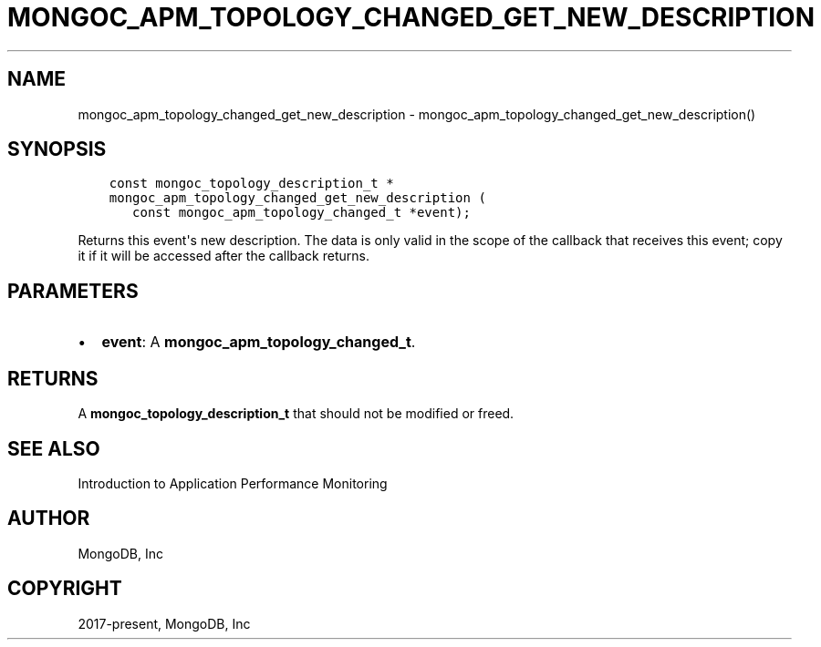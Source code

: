 .\" Man page generated from reStructuredText.
.
.TH "MONGOC_APM_TOPOLOGY_CHANGED_GET_NEW_DESCRIPTION" "3" "Jan 24, 2019" "1.13.1" "MongoDB C Driver"
.SH NAME
mongoc_apm_topology_changed_get_new_description \- mongoc_apm_topology_changed_get_new_description()
.
.nr rst2man-indent-level 0
.
.de1 rstReportMargin
\\$1 \\n[an-margin]
level \\n[rst2man-indent-level]
level margin: \\n[rst2man-indent\\n[rst2man-indent-level]]
-
\\n[rst2man-indent0]
\\n[rst2man-indent1]
\\n[rst2man-indent2]
..
.de1 INDENT
.\" .rstReportMargin pre:
. RS \\$1
. nr rst2man-indent\\n[rst2man-indent-level] \\n[an-margin]
. nr rst2man-indent-level +1
.\" .rstReportMargin post:
..
.de UNINDENT
. RE
.\" indent \\n[an-margin]
.\" old: \\n[rst2man-indent\\n[rst2man-indent-level]]
.nr rst2man-indent-level -1
.\" new: \\n[rst2man-indent\\n[rst2man-indent-level]]
.in \\n[rst2man-indent\\n[rst2man-indent-level]]u
..
.SH SYNOPSIS
.INDENT 0.0
.INDENT 3.5
.sp
.nf
.ft C
const mongoc_topology_description_t *
mongoc_apm_topology_changed_get_new_description (
   const mongoc_apm_topology_changed_t *event);
.ft P
.fi
.UNINDENT
.UNINDENT
.sp
Returns this event\(aqs new description. The data is only valid in the scope of the callback that receives this event; copy it if it will be accessed after the callback returns.
.SH PARAMETERS
.INDENT 0.0
.IP \(bu 2
\fBevent\fP: A \fBmongoc_apm_topology_changed_t\fP\&.
.UNINDENT
.SH RETURNS
.sp
A \fBmongoc_topology_description_t\fP that should not be modified or freed.
.SH SEE ALSO
.sp
Introduction to Application Performance Monitoring
.SH AUTHOR
MongoDB, Inc
.SH COPYRIGHT
2017-present, MongoDB, Inc
.\" Generated by docutils manpage writer.
.
